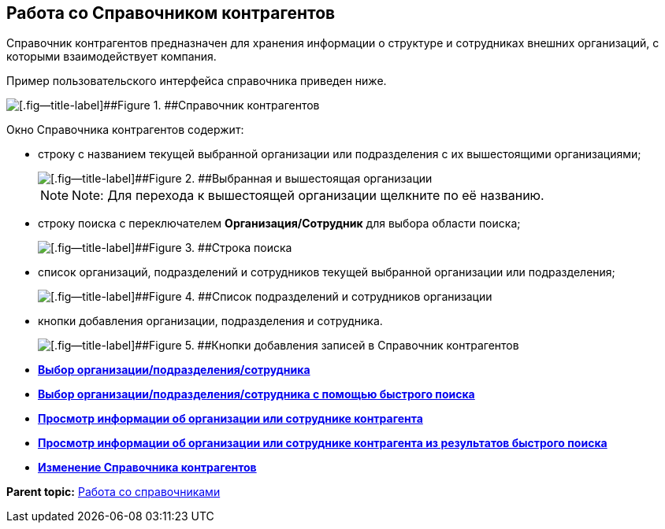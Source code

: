
== Работа со Справочником контрагентов

Справочник контрагентов предназначен для хранения информации о структуре и сотрудниках внешних организаций, с которыми взаимодействует компания.

Пример пользовательского интерфейса справочника приведен ниже.

image::contragents.png[[.fig--title-label]##Figure 1. ##Справочник контрагентов]

Окно Справочника контрагентов содержит:

* строку с названием текущей выбранной организации или подразделения с их вышестоящими организациями;
+
image::partnerCurrentOrg.png[[.fig--title-label]##Figure 2. ##Выбранная и вышестоящая организации]
+
[NOTE]
====
[.note__title]#Note:# Для перехода к вышестоящей организации щелкните по её названию.
====
* строку поиска с переключателем [.ph .uicontrol]*Организация/Сотрудник* для выбора области поиска;
+
image::partnerSearchBox.png[[.fig--title-label]##Figure 3. ##Строка поиска]
* список организаций, подразделений и сотрудников текущей выбранной организации или подразделения;
+
image::partnerListOfElements.png[[.fig--title-label]##Figure 4. ##Список подразделений и сотрудников организации]
* кнопки добавления организации, подразделения и сотрудника.
+
image::partnerManagementButtons.png[[.fig--title-label]##Figure 5. ##Кнопки добавления записей в Справочник контрагентов]

* *xref:SelectFromPartners.adoc[Выбор организации/подразделения/сотрудника]* +
* *xref:SelectFromPartnersWithFastsearch.adoc[Выбор организации/подразделения/сотрудника с помощью быстрого поиска]* +
* *xref:ShowInfoByPartner.adoc[Просмотр информации об организации или сотруднике контрагента]* +
* *xref:ShowInfoByPartnerFromFastsearchResults.adoc[Просмотр информации об организации или сотруднике контрагента из результатов быстрого поиска]* +
* *xref:ModifyPartners.adoc[Изменение Справочника контрагентов]* +

*Parent topic:* xref:WorkWithDirectories.adoc[Работа со справочниками]
